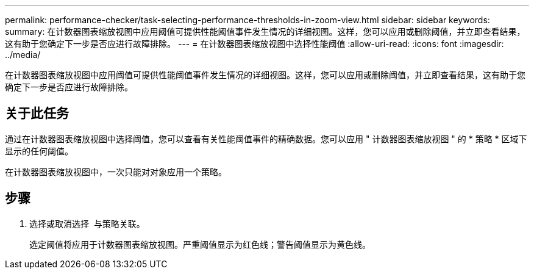 ---
permalink: performance-checker/task-selecting-performance-thresholds-in-zoom-view.html 
sidebar: sidebar 
keywords:  
summary: 在计数器图表缩放视图中应用阈值可提供性能阈值事件发生情况的详细视图。这样，您可以应用或删除阈值，并立即查看结果，这有助于您确定下一步是否应进行故障排除。 
---
= 在计数器图表缩放视图中选择性能阈值
:allow-uri-read: 
:icons: font
:imagesdir: ../media/


[role="lead"]
在计数器图表缩放视图中应用阈值可提供性能阈值事件发生情况的详细视图。这样，您可以应用或删除阈值，并立即查看结果，这有助于您确定下一步是否应进行故障排除。



== 关于此任务

通过在计数器图表缩放视图中选择阈值，您可以查看有关性能阈值事件的精确数据。您可以应用 " 计数器图表缩放视图 " 的 * 策略 * 区域下显示的任何阈值。

在计数器图表缩放视图中，一次只能对对象应用一个策略。



== 步骤

. 选择或取消选择 image:../media/eye-icon.gif[""] 与策略关联。
+
选定阈值将应用于计数器图表缩放视图。严重阈值显示为红色线；警告阈值显示为黄色线。


